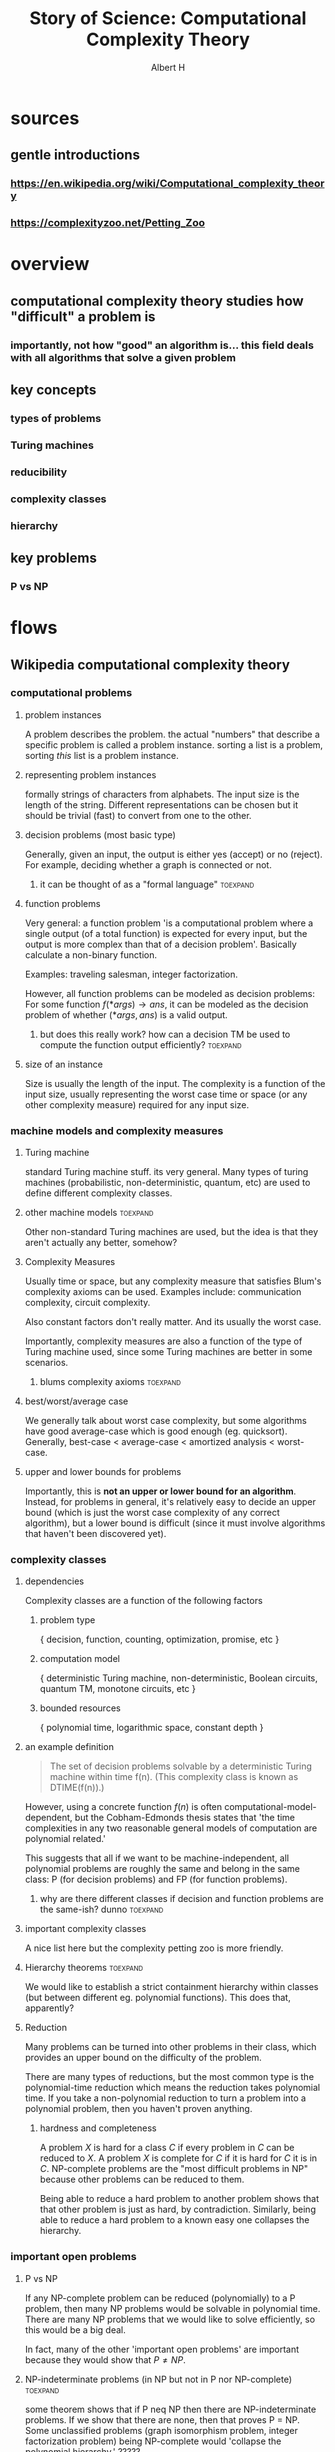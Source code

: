 #+TITLE: Story of Science: Computational Complexity Theory
#+CONTEXT: 21ISOS201
#+AUTHOR: Albert H
* sources
** gentle introductions
*** https://en.wikipedia.org/wiki/Computational_complexity_theory
*** https://complexityzoo.net/Petting_Zoo
* overview
** computational complexity theory studies how "difficult" a problem is
*** importantly, not how "good" an algorithm is... this field deals with all algorithms that solve a given problem
** key concepts
*** types of problems
*** Turing machines
*** reducibility
*** complexity classes
*** hierarchy
** key problems
*** P vs NP
* flows
** Wikipedia computational complexity theory
*** computational problems
**** problem instances
	 A problem describes the problem. the actual "numbers" that describe a specific problem is called a problem instance. sorting a list is a problem, sorting /this/ list is a problem instance.
**** representing problem instances
	 formally strings of characters from alphabets. The input size is the length of the string. Different representations can be chosen but it should be trivial (fast) to convert from one to the other.
**** decision problems (most basic type)
	 Generally, given an input, the output is either yes (accept) or no (reject). For example, deciding whether a graph is connected or not.
***** it can be thought of as a "formal language"                  :toexpand:
**** function problems
	 Very general: a function problem 'is a computational problem where a single output (of a total function) is expected for every input, but the output is more complex than that of a decision problem'. Basically calculate a non-binary function.

	 Examples: traveling salesman, integer factorization.

	 However, all function problems can be modeled as decision problems: For some function $f(*args) \to ans$, it can be modeled as the decision problem of whether $(*args, ans)$ is a valid output.
***** but does this really work? how can a decision TM be used to compute the function output efficiently? :toexpand:
**** size of an instance
	 Size is usually the length of the input. The complexity is a function of the input size, usually representing the worst case time or space (or any other complexity measure) required for any input size.
*** machine models and complexity measures
**** Turing machine
	 standard Turing machine stuff. its very general. Many types of turing machines (probabilistic, non-deterministic, quantum, etc) are used to define different complexity classes.
**** other machine models                                          :toexpand:
	 Other non-standard Turing machines are used, but the idea is that they aren't actually any better, somehow?
**** Complexity Measures
	 Usually time or space, but any complexity measure that satisfies Blum's complexity axioms can be used. Examples include: communication complexity, circuit complexity.

	 Also constant factors don't really matter. And its usually the worst case.

	 Importantly, complexity measures are also a function of the type of Turing machine used, since some Turing machines are better in some scenarios.
***** blums complexity axioms                                      :toexpand:
**** best/worst/average case
	 We generally talk about worst case complexity, but some algorithms have good average-case which is good enough (eg. quicksort). Generally, best-case < average-case < amortized analysis < worst-case.
**** upper and lower bounds for problems
	 Importantly, this is *not an upper or lower bound for an algorithm*. Instead, for problems in general, it's relatively easy to decide an upper bound (which is just the worst case complexity of any correct algorithm), but a lower bound is difficult (since it must involve algorithms that haven't been discovered yet).
*** complexity classes
**** dependencies
	 Complexity classes are a function of the following factors
***** problem type
	  { decision, function, counting, optimization, promise, etc }
***** computation model
	  { deterministic Turing machine, non-deterministic, Boolean circuits, quantum TM, monotone circuits, etc }
***** bounded resources
	  { polynomial time, logarithmic space, constant depth }
**** an example definition
	 #+begin_quote
	 The set of decision problems solvable by a deterministic Turing machine within time f(n). (This complexity class is known as DTIME(f(n)).)
	 #+end_quote

	 However, using a concrete function $f(n)$ is often computational-model-dependent, but the Cobham-Edmonds thesis states that 'the time complexities in any two reasonable general models of computation are polynomial related.'

	 This suggests that all if we want to be machine-independent, all polynomial problems are roughly the same and belong in the same class: P (for decision problems) and FP (for function problems).
***** why are there different classes if decision and function problems are the same-ish? dunno :toexpand:
**** important complexity classes
	 A nice list here but the complexity petting zoo is more friendly.
**** Hierarchy theorems                                            :toexpand:
	 We would like to establish a strict containment hierarchy within classes (but between different eg. polynomial functions). This does that, apparently?
**** Reduction
	 Many problems can be turned into other problems in their class, which provides an upper bound on the difficulty of the problem.

	 There are many types of reductions, but the most common type is the polynomial-time reduction which means the reduction takes polynomial time. If you take a non-polynomial reduction to turn a problem into a polynomial problem, then you haven't proven anything.
***** hardness and completeness
	  A problem $X$ is hard for a class $C$ if every problem in $C$ can be reduced to $X$. A problem $X$ is complete for $C$ if it is hard for $C$ it is in $C$. NP-complete problems are the "most difficult problems in NP" because other problems can be reduced to them.

	  Being able to reduce a hard problem to another problem shows that that other problem is just as hard, by contradiction. Similarly, being able to reduce a hard problem to a known easy one collapses the hierarchy.
*** important open problems
**** P vs NP
	 If any NP-complete problem can be reduced (polynomially) to a P problem, then many NP problems would be solvable in polynomial time. There are many NP problems that we would like to solve efficiently, so this would be a big deal.

	 In fact, many of the other 'important open problems' are important because they would show that $P \neq  NP$.
**** NP-indeterminate problems (in NP but not in P nor NP-complete) :toexpand:
	 some theorem shows that if P neq NP then there are NP-indeterminate problems. If we show that there are none, then that proves P = NP. Some unclassified problems (graph isomorphism problem, integer factorization problem) being NP-complete would 'collapse the polynomial hierarchy.' ?????
**** separations between other complexity classes
	 There are many classes that are improper subsets of each other. If any of those relations can be shown to be a proper subset, then classes on either side would be unequal. For example, many such relations exist between P and NP and showing that one of those relations is a proper subset relation would prove that P != NP. Or, proving that two classes (eg. P, PSPACE) are equal would squish all classes in between into one (in this case, showing that P = NP).
*** Intractability
	Meaning "not handleable". The Cobham-Edmonds thesis suggests that all polynomial problems are tractable. However, in the real world, specific numbers matter ($N^{15}$ is much worse than $0.0001^N$)
*** continuous complexity theory                                   :toexpand:
	Something about continuous functions or analog logic.
*** History
**** Many foundations laid, eg. Turing machine in 1936 which allowed for analysis of various algorithms.
**** First systematic study attributed to Juris Hartmanis and Richard E. Stearns in "On the Computational Complexity of Algorithms" (1965)
**** Edmonds (Cobham-Edmonds thesis) suggests polynomial problems are "good" (1965)
**** other studies of problems with bounded resources in the previous few years
